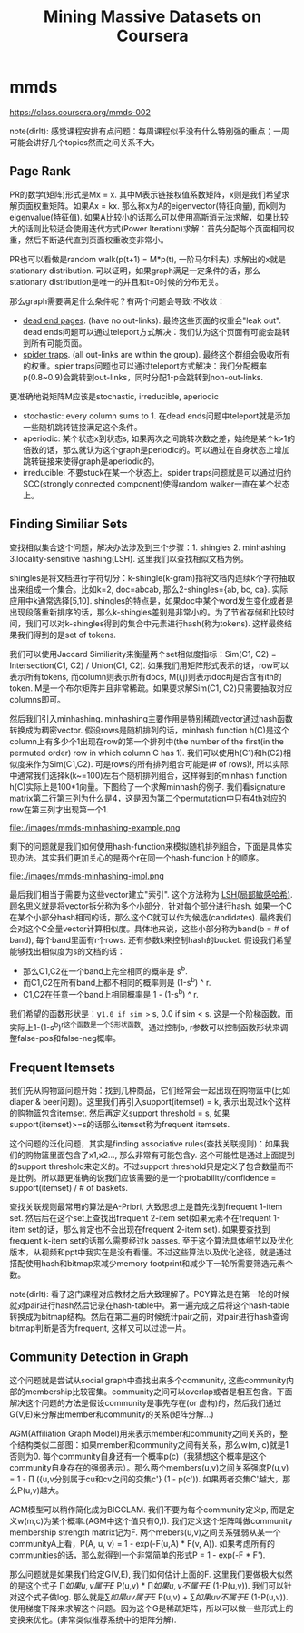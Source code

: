 * mmds
#+TITLE: Mining Massive Datasets on Coursera
https://class.coursera.org/mmds-002

note(dirlt): 感觉课程安排有点问题：每周课程似乎没有什么特别强的重点；一周可能会讲好几个topics然而之间关系不大。

** Page Rank
PR的数学(矩阵)形式是Mx = x. 其中M表示链接权值系数矩阵，x则是我们希望求解页面权重矩阵。如果Ax = kx. 那么称x为A的eigenvector(特征向量), 而k则为eigenvalue(特征值).  如果A比较小的话那么可以使用高斯消元法求解，如果比较大的话则比较适合使用迭代方式(Power Iteration)求解：首先分配每个页面相同权重，然后不断迭代直到页面权重改变非常小。

PR也可以看做是random walk(p(t+1) = M*p(t), 一阶马尔科夫), 求解出的x就是stationary distribution. 可以证明，如果graph满足一定条件的话，那么stationary distribution是唯一的并且和t=0时候的分布无关。

那么graph需要满足什么条件呢？有两个问题会导致r不收敛：
- [[http://en.wikipedia.org/wiki/Wikipedia:Dead-end_pages][dead end pages]]. (have no out-links). 最终这些页面的权重会"leak out". dead ends问题可以通过teleport方式解决：我们认为这个页面有可能会跳转到所有可能页面。
- [[http://en.wikipedia.org/wiki/Spider_trap][spider traps]]. (all out-links are within the group). 最终这个群组会吸收所有的权重。spier traps问题也可以通过teleport方式解决：我们分配概率p(0.8~0.9)会跳转到out-links，同时分配1-p会跳转到non-out-links.

更准确地说矩阵M应该是stochastic, irreducible, aperiodic
- stochastic: every column sums to 1. 在dead ends问题中teleport就是添加一些随机跳转链接满足这个条件。
- aperiodic: 某个状态x到状态s, 如果两次之间跳转次数之差，始终是某个k>1的倍数的话，那么就认为这个graph是periodic的。可以通过在自身状态上增加跳转链接来使得graph是aperiodic的。
- irreducible: 不要stuck在某一个状态上。spider traps问题就是可以通过归约SCC(strongly connected component)使得random walker一直在某个状态上。

** Finding Similiar Sets
查找相似集合这个问题，解决办法涉及到三个步骤：1. shingles 2. minhashing 3.locality-sensitive hashing(LSH). 这里我们以查找相似文档为例。

shingles是将文档进行字符切分：k-shingle(k-gram)指将文档内连续k个字符抽取出来组成一个集合。比如k=2, doc=abcab, 那么2-shingles={ab, bc, ca}. 实际应用中k通常选择[5,10]. shingles的特点是，如果doc中某个word发生变化或者是出现段落重新排序的话，那么k-shingles差别是非常小的。为了节省存储和比较时间，我们可以对k-shingles得到的集合中元素进行hash(称为tokens). 这样最终结果我们得到的是set of tokens.

我们可以使用Jaccard Similiarity来衡量两个set相似度指标：Sim(C1, C2) = Intersection(C1, C2) / Union(C1, C2). 如果我们用矩阵形式表示的话，row可以表示所有tokens, 而column则表示所有docs, M(i,j)则表示doc#j是否含有ith的token. M是一个布尔矩阵并且非常稀疏。如果要求解Sim(C1, C2)只需要抽取对应columns即可。

然后我们引入minhashing. minhashing主要作用是特别稀疏vector通过hash函数转换成为稠密vector. 假设rows是随机排列的话，minhash function h(C)是这个column上有多少个1出现在row的第一个排列中(the number of the first(in the permuted order) row in which column C has 1). 我们可以使用h(C1)和h(C2)相似度来作为Sim(C1,C2). 可是rows的所有排列组合可能是(# of rows)!, 所以实际中通常我们选择k(k~=100)左右个随机排列组合，这样得到的minhash function h(C)实际上是100*1向量。下图给了一个求解minhash的例子. 我们看signature matrix第二行第三列为什么是4，这是因为第二个permutation中只有4th对应的row在第三列才出现第一个1.

file:./images/mmds-minhashing-example.png

剩下的问题就是我们如何使用hash-function来模拟随机排列组合，下面是具体实现办法。其实我们更加关心的是两个r在同一个hash-function上的顺序。

file:./images/mmds-minhashing-impl.png

最后我们相当于需要为这些vector建立"索引". 这个方法称为 [[file:./images/mmds_locality_sensitive_hashing.pdf][LSH(局部敏感哈希)]]. 顾名思义就是将vector拆分称为多个小部分，针对每个部分进行hash. 如果一个C在某个小部分hash相同的话，那么这个C就可以作为候选(candidates). 最终我们会对这个C全量vector计算相似度。具体地来说，这些小部分称为band(b = # of band), 每个band里面有r个rows. 还有参数k来控制hash的bucket. 假设我们希望能够找出相似度为s的文档的话：
- 那么C1,C2在一个band上完全相同的概率是 s^b.
- 而C1,C2在所有band上都不相同的概率则是 (1-s^b) ^ r.
- C1,C2在任意一个band上相同概率是 1 - (1-s^b) ^ r.
我们希望的函数形状是：y=1.0 if sim >= s, 0.0 if sim < s. 这是一个阶梯函数。而实际上1-(1-s^b)^r这个函数是一个S形状函数。通过控制b, r参数可以控制函数形状来调整false-pos和false-neg概率。

** Frequent Itemsets
我们先从购物篮问题开始：找到几种商品，它们经常会一起出现在购物篮中(比如diaper & beer问题)。这里我们再引入support(itemset) = k, 表示出现过k个这样的购物篮包含itemset. 然后再定义support threshold = s, 如果support(itemset)>=s的话那么itemset称为frequent itemsets.

这个问题的泛化问题，其实是finding associative rules(查找关联规则)：如果我们的购物篮里面包含了x1,x2..., 那么非常有可能包含y. 这个可能性是通过上面提到的support threshold来定义的。不过support threshold只是定义了包含数量而不是比例。所以跟更准确的说我们应该需要的是一个probability/confidence = support(itemset) / # of baskets.

查找关联规则最常用的算法是A-Priori, 大致思想上是首先找到frequent 1-item set. 然后后在这个set上查找出frequent 2-item set(如果元素不在frequent 1-item set的话，那么肯定也不会出现在frequent 2-item set). 如果要查找到frequent k-item set的话那么需要经过k passes. 至于这个算法具体细节以及优化版本，从视频和ppt中我实在是没有看懂。不过这些算法以及优化途径，就是通过搭配使用hash和bitmap来减少memory footprint和减少下一轮所需要筛选元素个数。

note(dirlt): 看了这门课程对应教材之后大致理解了。PCY算法是在第一轮的时候就对pair进行hash然后记录在hash-table中。第一遍完成之后将这个hash-table转换成为bitmap结构。然后在第二遍的时候统计pair之前，对pair进行hash查询bitmap判断是否为frequent, 这样又可以过滤一片。

** Community Detection in Graph
这个问题就是尝试从social graph中查找出来多个community, 这些community内部的membership比较密集。community之间可以overlap或者是相互包含。下面解决这个问题的方法是假设community是事先存在(or 虚构)的，然后我们通过G(V,E)来分解出member和community的关系(矩阵分解...)

AGM(Affiliation Graph Model)用来表示member和community之间关系的，整个结构类似二部图：如果member和community之间有关系，那么w(m, c)就是1否则为0. 每个community自身还有一个概率p(c)（我猜想这个概率是这个community自身存在的强弱表示）。那么两个members(u,v)之间关系强度P(u,v) = 1 - \prod ({u,v分别属于cu和cv之间的交集c'} (1 - p(c')). 如果两者交集C'越大，那么P(u,v)越大。

AGM模型可以稍作简化成为BIGCLAM. 我们不要为每个community定义p, 而是定义w(m,c)为某个概率.(AGM中这个值只有0,1). 我们定义这个矩阵叫做community membership strength matrix记为F. 两个mebers(u,v)之间关系强弱从某一个communityA上看，P(A, u, v) = 1 - exp(-F(u,A) * F(v, A)). 如果考虑所有的communities的话，那么就得到一个非常简单的形式P = 1 - exp(-F * F').

那么问题就是如果我们给定G(V,E), 我们如何估计上面的F. 这里我们要做极大似然的是这个式子 \prod {如果u,v属于E} P(u,v) * \prod {如果u,v不属于E} (1-P(u,v)). 我们可以针对这个式子做log. 那么就是\sum {如果uv属于E} P(u,v)  + \sum {如果uv不属于E} (1-P(u,v)). 使用梯度下降来求解这个问题。因为这个G是稀疏矩阵，所以可以做一些形式上的变换来优化。(非常类似推荐系统中的矩阵分解).
